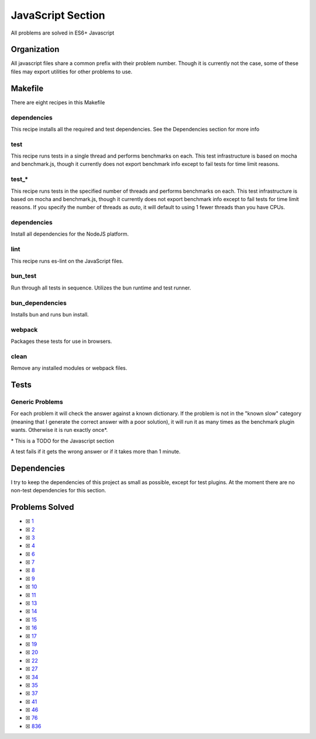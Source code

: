 JavaScript Section
==================

.. |JavaScript Check| image:: https://github.com/LivInTheLookingGlass/Euler/actions/workflows/javascript.yml/badge.svg
   :target: https://github.com/LivInTheLookingGlass/Euler/actions/workflows/javascript.yml

|JavaScript Check|

All problems are solved in ES6+ Javascript

Organization
------------

All javascript files share a common prefix with their problem number.
Though it is currently not the case, some of these files may export
utilities for other problems to use.

Makefile
--------

There are eight recipes in this Makefile

dependencies
~~~~~~~~~~~~

This recipe installs all the required and test dependencies. See the
Dependencies section for more info

test
~~~~

This recipe runs tests in a single thread and performs benchmarks on
each. This test infrastructure is based on mocha and benchmark.js,
though it currently does not export benchmark info except to fail tests
for time limit reasons.

test\_\*
~~~~~~~~

This recipe runs tests in the specified number of threads and performs
benchmarks on each. This test infrastructure is based on mocha and benchmark.js,
though it currently does not export benchmark info except to fail tests
for time limit reasons. If you specify the number of threads as `auto`, it
will default to using 1 fewer threads than you have CPUs.

dependencies
~~~~~~~~~~~~

Install all dependencies for the NodeJS platform.

lint
~~~~

This recipe runs es-lint on the JavaScript files.

bun_test
~~~~~~~~

Run through all tests in sequence. Utilizes the bun runtime and test runner.

bun_dependencies
~~~~~~~~~~~~~~~~

Installs bun and runs bun install.

webpack
~~~~~~~

Packages these tests for use in browsers.

clean
~~~~~

Remove any installed modules or webpack files.

Tests
-----

Generic Problems
~~~~~~~~~~~~~~~~

For each problem it will check the answer against a known dictionary. If
the problem is not in the "known slow" category (meaning that I generate
the correct answer with a poor solution), it will run it as many times
as the benchmark plugin wants. Otherwise it is run exactly once*.

\* This is a TODO for the Javascript section

A test fails if it gets the wrong answer or if it takes more than 1
minute.

Dependencies
------------

I try to keep the dependencies of this project as small as possible,
except for test plugins. At the moment there are no non-test
dependencies for this section.

Problems Solved
---------------

-  ☒ `1 <./src/p0001.js>`__
-  ☒ `2 <./src/p0002.js>`__
-  ☒ `3 <./src/p0003.js>`__
-  ☒ `4 <./src/p0004.js>`__
-  ☒ `6 <./src/p0006.js>`__
-  ☒ `7 <./src/p0007.js>`__
-  ☒ `8 <./src/p0008.js>`__
-  ☒ `9 <./src/p0009.js>`__
-  ☒ `10 <./src/p0010.js>`__
-  ☒ `11 <./src/p0011.js>`__
-  ☒ `13 <./src/p0013.js>`__
-  ☒ `14 <./src/p0014.js>`__
-  ☒ `15 <./src/p0015.js>`__
-  ☒ `16 <./src/p0016.js>`__
-  ☒ `17 <./src/p0017.js>`__
-  ☒ `19 <./src/p0019.js>`__
-  ☒ `20 <./src/p0020.js>`__
-  ☒ `22 <./src/p0022.js>`__
-  ☒ `27 <./src/p0027.js>`__
-  ☒ `34 <./src/p0034.js>`__
-  ☒ `35 <./src/p0034.js>`__
-  ☒ `37 <./src/p0034.js>`__
-  ☒ `41 <./src/p0034.js>`__
-  ☒ `46 <./src/p0034.js>`__
-  ☒ `76 <./src/p0076.js>`__
-  ☒ `836 <./src/p0836.js>`__
